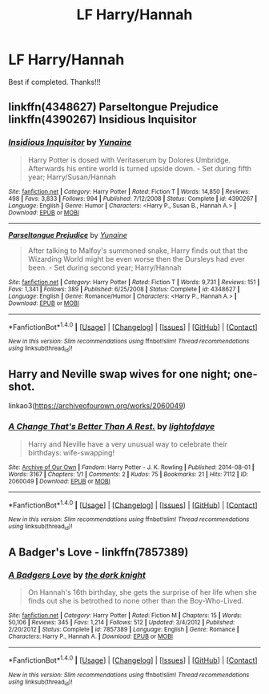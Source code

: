#+TITLE: LF Harry/Hannah

* LF Harry/Hannah
:PROPERTIES:
:Author: daphnevader
:Score: 17
:DateUnix: 1508455155.0
:DateShort: 2017-Oct-20
:FlairText: Request
:END:
Best if completed. Thanks!!!


** linkffn(4348627) Parseltongue Prejudice linkffn(4390267) Insidious Inquisitor
:PROPERTIES:
:Author: ThePinguin123
:Score: 2
:DateUnix: 1508490235.0
:DateShort: 2017-Oct-20
:END:

*** [[http://www.fanfiction.net/s/4390267/1/][*/Insidious Inquisitor/*]] by [[https://www.fanfiction.net/u/1335478/Yunaine][/Yunaine/]]

#+begin_quote
  Harry Potter is dosed with Veritaserum by Dolores Umbridge. Afterwards his entire world is turned upside down. - Set during fifth year; Harry/Susan/Hannah
#+end_quote

^{/Site/: [[http://www.fanfiction.net/][fanfiction.net]] *|* /Category/: Harry Potter *|* /Rated/: Fiction T *|* /Words/: 14,850 *|* /Reviews/: 498 *|* /Favs/: 3,833 *|* /Follows/: 994 *|* /Published/: 7/12/2008 *|* /Status/: Complete *|* /id/: 4390267 *|* /Language/: English *|* /Genre/: Humor *|* /Characters/: <Harry P., Susan B., Hannah A.> *|* /Download/: [[http://www.ff2ebook.com/old/ffn-bot/index.php?id=4390267&source=ff&filetype=epub][EPUB]] or [[http://www.ff2ebook.com/old/ffn-bot/index.php?id=4390267&source=ff&filetype=mobi][MOBI]]}

--------------

[[http://www.fanfiction.net/s/4348627/1/][*/Parseltongue Prejudice/*]] by [[https://www.fanfiction.net/u/1335478/Yunaine][/Yunaine/]]

#+begin_quote
  After talking to Malfoy's summoned snake, Harry finds out that the Wizarding World might be even worse then the Dursleys had ever been. - Set during second year; Harry/Hannah
#+end_quote

^{/Site/: [[http://www.fanfiction.net/][fanfiction.net]] *|* /Category/: Harry Potter *|* /Rated/: Fiction T *|* /Words/: 9,731 *|* /Reviews/: 151 *|* /Favs/: 1,341 *|* /Follows/: 389 *|* /Published/: 6/25/2008 *|* /Status/: Complete *|* /id/: 4348627 *|* /Language/: English *|* /Genre/: Romance/Humor *|* /Characters/: <Harry P., Hannah A.> *|* /Download/: [[http://www.ff2ebook.com/old/ffn-bot/index.php?id=4348627&source=ff&filetype=epub][EPUB]] or [[http://www.ff2ebook.com/old/ffn-bot/index.php?id=4348627&source=ff&filetype=mobi][MOBI]]}

--------------

*FanfictionBot*^{1.4.0} *|* [[[https://github.com/tusing/reddit-ffn-bot/wiki/Usage][Usage]]] | [[[https://github.com/tusing/reddit-ffn-bot/wiki/Changelog][Changelog]]] | [[[https://github.com/tusing/reddit-ffn-bot/issues/][Issues]]] | [[[https://github.com/tusing/reddit-ffn-bot/][GitHub]]] | [[[https://www.reddit.com/message/compose?to=tusing][Contact]]]

^{/New in this version: Slim recommendations using/ ffnbot!slim! /Thread recommendations using/ linksub(thread_id)!}
:PROPERTIES:
:Author: FanfictionBot
:Score: 2
:DateUnix: 1508490246.0
:DateShort: 2017-Oct-20
:END:


** Harry and Neville swap wives for one night; one-shot.

linkao3([[https://archiveofourown.org/works/2060049]])
:PROPERTIES:
:Author: MolochDhalgren
:Score: 1
:DateUnix: 1508523724.0
:DateShort: 2017-Oct-20
:END:

*** [[http://archiveofourown.org/works/2060049][*/A Change That's Better Than A Rest./*]] by [[http://www.archiveofourown.org/users/lightofdaye/pseuds/lightofdaye][/lightofdaye/]]

#+begin_quote
  Harry and Neville have a very unusual way to celebrate their birthdays: wife-swapping!
#+end_quote

^{/Site/: [[http://www.archiveofourown.org/][Archive of Our Own]] *|* /Fandom/: Harry Potter - J. K. Rowling *|* /Published/: 2014-08-01 *|* /Words/: 3167 *|* /Chapters/: 1/1 *|* /Comments/: 2 *|* /Kudos/: 75 *|* /Bookmarks/: 21 *|* /Hits/: 7112 *|* /ID/: 2060049 *|* /Download/: [[http://archiveofourown.org/downloads/li/lightofdaye/2060049/A%20Change%20Thats%20Better%20Than.epub?updated_at=1406888349][EPUB]] or [[http://archiveofourown.org/downloads/li/lightofdaye/2060049/A%20Change%20Thats%20Better%20Than.mobi?updated_at=1406888349][MOBI]]}

--------------

*FanfictionBot*^{1.4.0} *|* [[[https://github.com/tusing/reddit-ffn-bot/wiki/Usage][Usage]]] | [[[https://github.com/tusing/reddit-ffn-bot/wiki/Changelog][Changelog]]] | [[[https://github.com/tusing/reddit-ffn-bot/issues/][Issues]]] | [[[https://github.com/tusing/reddit-ffn-bot/][GitHub]]] | [[[https://www.reddit.com/message/compose?to=tusing][Contact]]]

^{/New in this version: Slim recommendations using/ ffnbot!slim! /Thread recommendations using/ linksub(thread_id)!}
:PROPERTIES:
:Author: FanfictionBot
:Score: 1
:DateUnix: 1508523737.0
:DateShort: 2017-Oct-20
:END:


** A Badger's Love - linkffn(7857389)
:PROPERTIES:
:Author: AJ13071997
:Score: 1
:DateUnix: 1508606647.0
:DateShort: 2017-Oct-21
:END:

*** [[http://www.fanfiction.net/s/7857389/1/][*/A Badgers Love/*]] by [[https://www.fanfiction.net/u/2747863/the-dork-knight][/the dork knight/]]

#+begin_quote
  On Hannah's 16th birthday, she gets the surprise of her life when she finds out she is betrothed to none other than the Boy-Who-Lived.
#+end_quote

^{/Site/: [[http://www.fanfiction.net/][fanfiction.net]] *|* /Category/: Harry Potter *|* /Rated/: Fiction M *|* /Chapters/: 15 *|* /Words/: 50,106 *|* /Reviews/: 345 *|* /Favs/: 1,214 *|* /Follows/: 512 *|* /Updated/: 3/4/2012 *|* /Published/: 2/20/2012 *|* /Status/: Complete *|* /id/: 7857389 *|* /Language/: English *|* /Genre/: Romance *|* /Characters/: Harry P., Hannah A. *|* /Download/: [[http://www.ff2ebook.com/old/ffn-bot/index.php?id=7857389&source=ff&filetype=epub][EPUB]] or [[http://www.ff2ebook.com/old/ffn-bot/index.php?id=7857389&source=ff&filetype=mobi][MOBI]]}

--------------

*FanfictionBot*^{1.4.0} *|* [[[https://github.com/tusing/reddit-ffn-bot/wiki/Usage][Usage]]] | [[[https://github.com/tusing/reddit-ffn-bot/wiki/Changelog][Changelog]]] | [[[https://github.com/tusing/reddit-ffn-bot/issues/][Issues]]] | [[[https://github.com/tusing/reddit-ffn-bot/][GitHub]]] | [[[https://www.reddit.com/message/compose?to=tusing][Contact]]]

^{/New in this version: Slim recommendations using/ ffnbot!slim! /Thread recommendations using/ linksub(thread_id)!}
:PROPERTIES:
:Author: FanfictionBot
:Score: 1
:DateUnix: 1508606678.0
:DateShort: 2017-Oct-21
:END:
